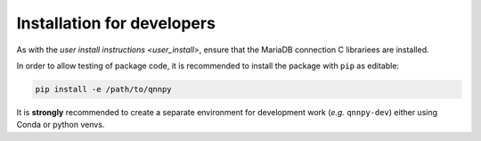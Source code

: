 Installation for developers
===========================

As with the `user install instructions <user_install>`, ensure that the MariaDB connection C librariees are installed.

In order to allow testing of package code, it is recommended to install the package with ``pip`` as editable:

.. code-block:: bash

    pip install -e /path/to/qnnpy

It is **strongly** recommended to create a separate environment for development work (*e.g.* ``qnnpy-dev``) either using Conda or python venvs.
